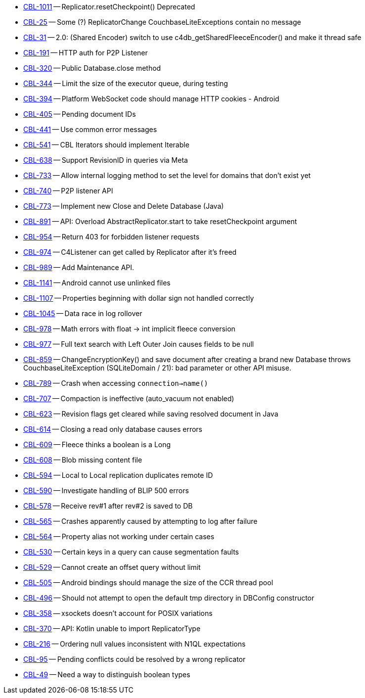 // inclusion -- issues list -- android

// tag::deprecated[]
* https://issues.couchbase.com/browse/CBL-1011[CBL-1011] -- Replicator.resetCheckpoint() Deprecated

// end::deprecated[]

// tag::enhancements[]
* https://issues.couchbase.com/browse/CBL-25[CBL-25] -- Some (?) ReplicatorChange CouchbaseLiteExceptions contain no message
* https://issues.couchbase.com/browse/CBL-31[CBL-31] -- 2.0: (Shared Encoder) switch to use c4db_getSharedFleeceEncoder() and make it thread safe
* https://issues.couchbase.com/browse/CBL-191[CBL-191] -- HTTP auth for P2P Listener
* https://issues.couchbase.com/browse/CBL-320[CBL-320] -- Public Database.close method
* https://issues.couchbase.com/browse/CBL-344[CBL-344] -- Limit the size of the executor queue, during testing
* https://issues.couchbase.com/browse/CBL-394[CBL-394] -- Platform WebSocket code should manage HTTP cookies - Android
* https://issues.couchbase.com/browse/CBL-405[CBL-405] -- Pending document IDs
* https://issues.couchbase.com/browse/CBL-441[CBL-441] -- Use common error messages
* https://issues.couchbase.com/browse/CBL-541[CBL-541] -- CBL Iterators should implement Iterable
* https://issues.couchbase.com/browse/CBL-638[CBL-638] -- Support RevisionID in queries via Meta
* https://issues.couchbase.com/browse/CBL-733[CBL-733] -- Allow internal logging method to set the level for domains that don't exist yet
* https://issues.couchbase.com/browse/CBL-740[CBL-740] -- P2P listener API
* https://issues.couchbase.com/browse/CBL-773[CBL-773] -- Implement new Close and Delete Database (Java)
* https://issues.couchbase.com/browse/CBL-891[CBL-891] -- API: Overload AbstractReplicator.start to take resetCheckpoint argument
* https://issues.couchbase.com/browse/CBL-954[CBL-954] -- Return 403 for forbidden listener requests
* https://issues.couchbase.com/browse/CBL-974[CBL-974] -- C4Listener can get called by Replicator after it's freed
* https://issues.couchbase.com/browse/CBL-989[CBL-989] -- Add Maintenance API.

// end::enhancements[]



// tag::fixed[]
* https://issues.couchbase.com/browse/CBL-1141[CBL-1141] -- Android cannot use unlinked files
* https://issues.couchbase.com/browse/CBL-1107[CBL-1107] -- Properties beginning with dollar sign not handled correctly
* https://issues.couchbase.com/browse/CBL-1045[CBL-1045] -- Data race in log rollover
* https://issues.couchbase.com/browse/CBL-978[CBL-978] -- Math errors with float -> int implicit fleece conversion
* https://issues.couchbase.com/browse/CBL-977[CBL-977] -- Full text search with Left Outer Join causes fields to be null
* https://issues.couchbase.com/browse/CBL-859[CBL-859] -- ChangeEncryptionKey() and save document after creating a brand new Database throws CouchbaseLiteException (SQLiteDomain / 21): bad parameter or other API misuse.
* https://issues.couchbase.com/browse/CBL-789[CBL-789] -- Crash when accessing `connection->name()`
* https://issues.couchbase.com/browse/CBL-707[CBL-707] -- Compaction is ineffective (auto_vacuum not enabled)
* https://issues.couchbase.com/browse/CBL-623[CBL-623] -- Revision flags get cleared while saving resolved document in Java
* https://issues.couchbase.com/browse/CBL-614[CBL-614] -- Closing a read only database causes errors
* https://issues.couchbase.com/browse/CBL-609[CBL-609] -- Fleece thinks a boolean is a Long
* https://issues.couchbase.com/browse/CBL-608[CBL-608] -- Blob missing content file
* https://issues.couchbase.com/browse/CBL-594[CBL-594] -- Local to Local replication duplicates remote ID
* https://issues.couchbase.com/browse/CBL-590[CBL-590] -- Investigate handling of BLIP 500 errors
* https://issues.couchbase.com/browse/CBL-578[CBL-578] -- Receive rev#1 after rev#2 is saved to DB
* https://issues.couchbase.com/browse/CBL-565[CBL-565] -- Crashes apparently caused by attempting to log after failure
* https://issues.couchbase.com/browse/CBL-564[CBL-564] -- Property alias not working under certain cases
* https://issues.couchbase.com/browse/CBL-530[CBL-530] -- Certain keys in a query can cause segmentation faults
* https://issues.couchbase.com/browse/CBL-529[CBL-529] -- Cannot create an offset query without limit
* https://issues.couchbase.com/browse/CBL-505[CBL-505] -- Android bindings should manage the size of the CCR thread pool
* https://issues.couchbase.com/browse/CBL-496[CBL-496] -- Should not attempt to open the default tmp directory in DBConfig constructor
* https://issues.couchbase.com/browse/CBL-358[CBL-358] -- xsockets doesn't account for POSIX variations

// end::fixed[]



// tag::knownissues[]
* https://issues.couchbase.com/browse/CBL-370[CBL-370] -- API: Kotlin unable to import ReplicatorType
* https://issues.couchbase.com/browse/CBL-216[CBL-216] -- Ordering null values inconsistent with N1QL expectations
* https://issues.couchbase.com/browse/CBL-95[CBL-95] -- Pending conflicts could be resolved by a wrong replicator
* https://issues.couchbase.com/browse/CBL-49[CBL-49] -- Need a way to distinguish boolean types

// end::knownissues[]
